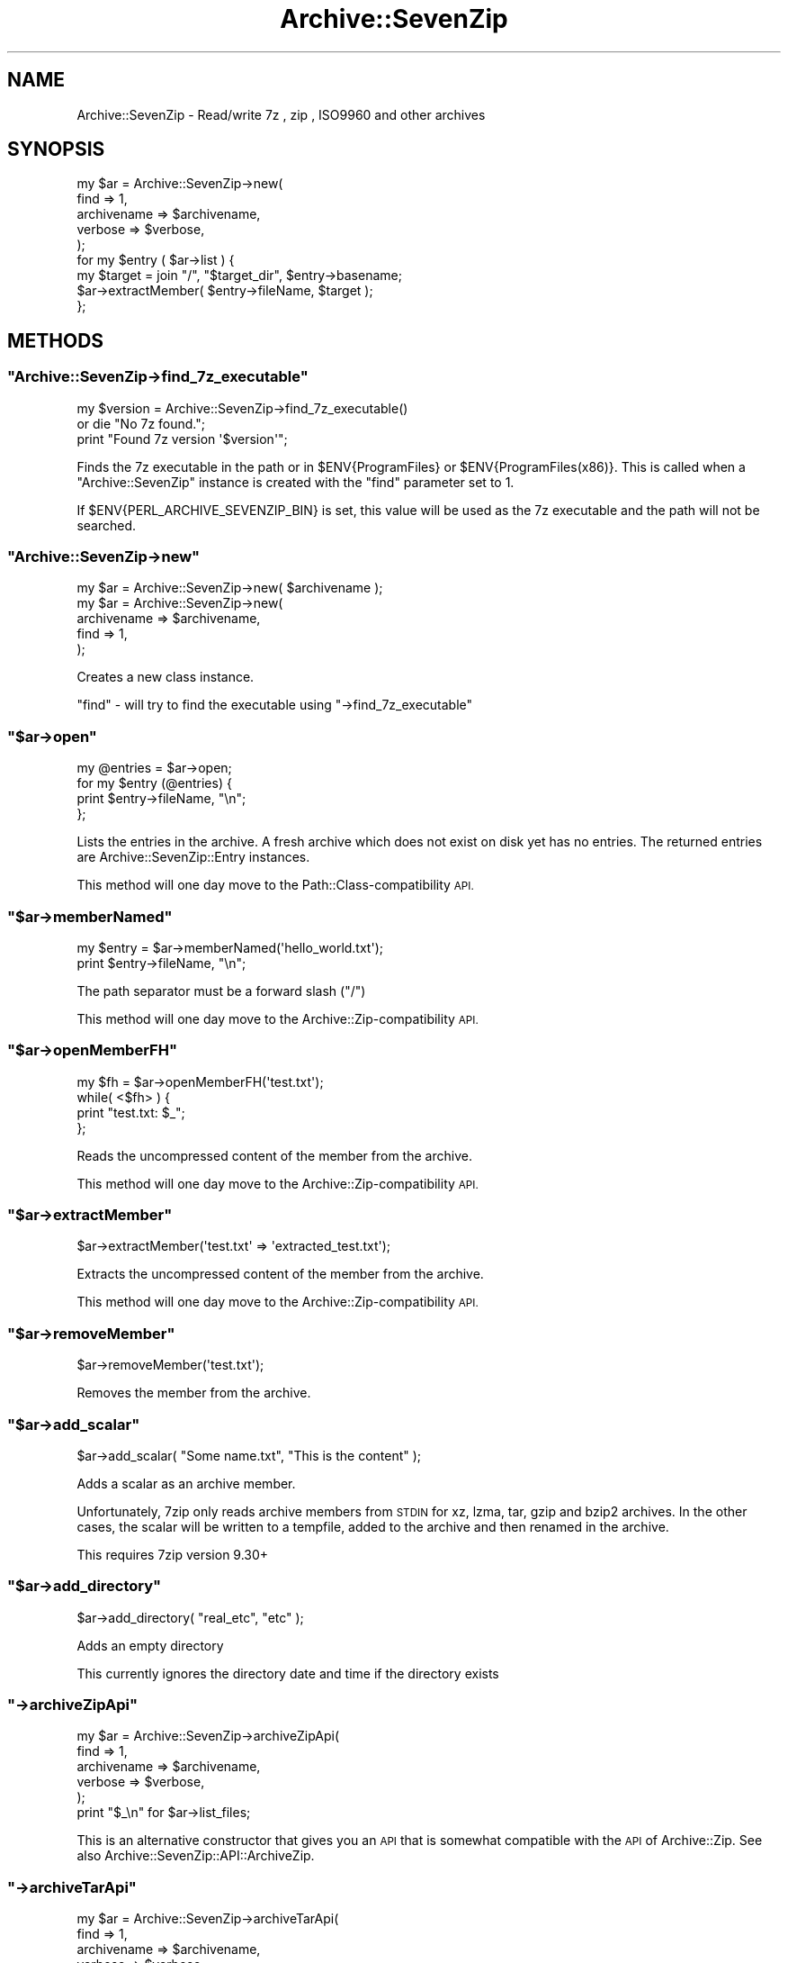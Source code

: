 .\" Automatically generated by Pod::Man 4.14 (Pod::Simple 3.40)
.\"
.\" Standard preamble:
.\" ========================================================================
.de Sp \" Vertical space (when we can't use .PP)
.if t .sp .5v
.if n .sp
..
.de Vb \" Begin verbatim text
.ft CW
.nf
.ne \\$1
..
.de Ve \" End verbatim text
.ft R
.fi
..
.\" Set up some character translations and predefined strings.  \*(-- will
.\" give an unbreakable dash, \*(PI will give pi, \*(L" will give a left
.\" double quote, and \*(R" will give a right double quote.  \*(C+ will
.\" give a nicer C++.  Capital omega is used to do unbreakable dashes and
.\" therefore won't be available.  \*(C` and \*(C' expand to `' in nroff,
.\" nothing in troff, for use with C<>.
.tr \(*W-
.ds C+ C\v'-.1v'\h'-1p'\s-2+\h'-1p'+\s0\v'.1v'\h'-1p'
.ie n \{\
.    ds -- \(*W-
.    ds PI pi
.    if (\n(.H=4u)&(1m=24u) .ds -- \(*W\h'-12u'\(*W\h'-12u'-\" diablo 10 pitch
.    if (\n(.H=4u)&(1m=20u) .ds -- \(*W\h'-12u'\(*W\h'-8u'-\"  diablo 12 pitch
.    ds L" ""
.    ds R" ""
.    ds C` ""
.    ds C' ""
'br\}
.el\{\
.    ds -- \|\(em\|
.    ds PI \(*p
.    ds L" ``
.    ds R" ''
.    ds C`
.    ds C'
'br\}
.\"
.\" Escape single quotes in literal strings from groff's Unicode transform.
.ie \n(.g .ds Aq \(aq
.el       .ds Aq '
.\"
.\" If the F register is >0, we'll generate index entries on stderr for
.\" titles (.TH), headers (.SH), subsections (.SS), items (.Ip), and index
.\" entries marked with X<> in POD.  Of course, you'll have to process the
.\" output yourself in some meaningful fashion.
.\"
.\" Avoid warning from groff about undefined register 'F'.
.de IX
..
.nr rF 0
.if \n(.g .if rF .nr rF 1
.if (\n(rF:(\n(.g==0)) \{\
.    if \nF \{\
.        de IX
.        tm Index:\\$1\t\\n%\t"\\$2"
..
.        if !\nF==2 \{\
.            nr % 0
.            nr F 2
.        \}
.    \}
.\}
.rr rF
.\" ========================================================================
.\"
.IX Title "Archive::SevenZip 3"
.TH Archive::SevenZip 3 "2020-05-13" "perl v5.32.0" "User Contributed Perl Documentation"
.\" For nroff, turn off justification.  Always turn off hyphenation; it makes
.\" way too many mistakes in technical documents.
.if n .ad l
.nh
.SH "NAME"
Archive::SevenZip \- Read/write 7z , zip , ISO9960 and other archives
.SH "SYNOPSIS"
.IX Header "SYNOPSIS"
.Vb 5
\&  my $ar = Archive::SevenZip\->new(
\&      find => 1,
\&      archivename => $archivename,
\&      verbose => $verbose,
\&  );
\&
\&  for my $entry ( $ar\->list ) {
\&      my $target = join "/", "$target_dir", $entry\->basename;
\&      $ar\->extractMember( $entry\->fileName, $target );
\&  };
.Ve
.SH "METHODS"
.IX Header "METHODS"
.ie n .SS """Archive::SevenZip\->find_7z_executable"""
.el .SS "\f(CWArchive::SevenZip\->find_7z_executable\fP"
.IX Subsection "Archive::SevenZip->find_7z_executable"
.Vb 3
\&    my $version = Archive::SevenZip\->find_7z_executable()
\&        or die "No 7z found.";
\&    print "Found 7z version \*(Aq$version\*(Aq";
.Ve
.PP
Finds the 7z executable in the path or in \f(CW$ENV{ProgramFiles}\fR
or \f(CW$ENV{ProgramFiles(x86)}\fR. This is called
when a \f(CW\*(C`Archive::SevenZip\*(C'\fR instance is created with the \f(CW\*(C`find\*(C'\fR
parameter set to 1.
.PP
If \f(CW$ENV{PERL_ARCHIVE_SEVENZIP_BIN}\fR is set, this value will be used as
the 7z executable and the path will not be searched.
.ie n .SS """Archive::SevenZip\->new"""
.el .SS "\f(CWArchive::SevenZip\->new\fP"
.IX Subsection "Archive::SevenZip->new"
.Vb 1
\&  my $ar = Archive::SevenZip\->new( $archivename );
\&
\&  my $ar = Archive::SevenZip\->new(
\&      archivename => $archivename,
\&      find => 1,
\&  );
.Ve
.PP
Creates a new class instance.
.PP
\&\f(CW\*(C`find\*(C'\fR \- will try to find the executable using \f(CW\*(C`\->find_7z_executable\*(C'\fR
.ie n .SS """$ar\->open"""
.el .SS "\f(CW$ar\->open\fP"
.IX Subsection "$ar->open"
.Vb 4
\&  my @entries = $ar\->open;
\&  for my $entry (@entries) {
\&      print $entry\->fileName, "\en";
\&  };
.Ve
.PP
Lists the entries in the archive. A fresh archive which does not
exist on disk yet has no entries. The returned entries
are Archive::SevenZip::Entry instances.
.PP
This method will one day move to the Path::Class\-compatibility
\&\s-1API.\s0
.ie n .SS """$ar\->memberNamed"""
.el .SS "\f(CW$ar\->memberNamed\fP"
.IX Subsection "$ar->memberNamed"
.Vb 2
\&  my $entry = $ar\->memberNamed(\*(Aqhello_world.txt\*(Aq);
\&  print $entry\->fileName, "\en";
.Ve
.PP
The path separator must be a forward slash (\*(L"/\*(R")
.PP
This method will one day move to the Archive::Zip\-compatibility
\&\s-1API.\s0
.ie n .SS """$ar\->openMemberFH"""
.el .SS "\f(CW$ar\->openMemberFH\fP"
.IX Subsection "$ar->openMemberFH"
.Vb 4
\&  my $fh = $ar\->openMemberFH(\*(Aqtest.txt\*(Aq);
\&  while( <$fh> ) {
\&      print "test.txt: $_";
\&  };
.Ve
.PP
Reads the uncompressed content of the member from the archive.
.PP
This method will one day move to the Archive::Zip\-compatibility
\&\s-1API.\s0
.ie n .SS """$ar\->extractMember"""
.el .SS "\f(CW$ar\->extractMember\fP"
.IX Subsection "$ar->extractMember"
.Vb 1
\&  $ar\->extractMember(\*(Aqtest.txt\*(Aq => \*(Aqextracted_test.txt\*(Aq);
.Ve
.PP
Extracts the uncompressed content of the member from the archive.
.PP
This method will one day move to the Archive::Zip\-compatibility
\&\s-1API.\s0
.ie n .SS """$ar\->removeMember"""
.el .SS "\f(CW$ar\->removeMember\fP"
.IX Subsection "$ar->removeMember"
.Vb 1
\&  $ar\->removeMember(\*(Aqtest.txt\*(Aq);
.Ve
.PP
Removes the member from the archive.
.ie n .SS """$ar\->add_scalar"""
.el .SS "\f(CW$ar\->add_scalar\fP"
.IX Subsection "$ar->add_scalar"
.Vb 1
\&    $ar\->add_scalar( "Some name.txt", "This is the content" );
.Ve
.PP
Adds a scalar as an archive member.
.PP
Unfortunately, 7zip only reads archive members from \s-1STDIN\s0
for  xz, lzma, tar, gzip and bzip2 archives.
In the other cases, the scalar will be written to a tempfile, added to the
archive and then renamed in the archive.
.PP
This requires 7zip version 9.30+
.ie n .SS """$ar\->add_directory"""
.el .SS "\f(CW$ar\->add_directory\fP"
.IX Subsection "$ar->add_directory"
.Vb 1
\&    $ar\->add_directory( "real_etc", "etc" );
.Ve
.PP
Adds an empty directory
.PP
This currently ignores the directory date and time if the directory
exists
.ie n .SS """\->archiveZipApi"""
.el .SS "\f(CW\->archiveZipApi\fP"
.IX Subsection "->archiveZipApi"
.Vb 6
\&  my $ar = Archive::SevenZip\->archiveZipApi(
\&      find => 1,
\&      archivename => $archivename,
\&      verbose => $verbose,
\&  );
\&  print "$_\en" for $ar\->list_files;
.Ve
.PP
This is an alternative constructor that gives you an \s-1API\s0
that is somewhat compatible with the \s-1API\s0 of Archive::Zip.
See also Archive::SevenZip::API::ArchiveZip.
.ie n .SS """\->archiveTarApi"""
.el .SS "\f(CW\->archiveTarApi\fP"
.IX Subsection "->archiveTarApi"
.Vb 6
\&  my $ar = Archive::SevenZip\->archiveTarApi(
\&      find => 1,
\&      archivename => $archivename,
\&      verbose => $verbose,
\&  );
\&  print "$_\en" for $ar\->list_files;
.Ve
.PP
This is an alternative constructor that gives you an \s-1API\s0
that is somewhat compatible with the \s-1API\s0 of Archive::Tar.
See also Archive::SevenZip::API::ArchiveTar.
.SH "NAME"
Path::Class::Archive \- treat archives as directories
.SH "CAUTION"
.IX Header "CAUTION"
This module tries to mimic the \s-1API\s0 of Archive::Zip in some cases
and in other cases, the \s-1API\s0 of Path::Class. It is also a very rough
draft that just happens to be doing what I need, mostly extracting
files.
.SH "SEE ALSO"
.IX Header "SEE ALSO"
File::Unpack \- also supports unpacking from 7z archives
.PP
Compress::unLZMA \- uncompressor for the \s-1LZMA\s0 compression method used by 7z
.PP
Archive::Libarchive::Any
.PP
Archive::Any
.SH "REPOSITORY"
.IX Header "REPOSITORY"
The public repository of this module is
<https://github.com/Corion/archive\-sevenzip>.
.SH "SUPPORT"
.IX Header "SUPPORT"
The public support forum of this module is
<https://perlmonks.org/>.
.SH "BUG TRACKER"
.IX Header "BUG TRACKER"
Please report bugs in this module via the \s-1RT CPAN\s0 bug queue at
<https://rt.cpan.org/Public/Dist/Display.html?Name=Archive\-SevenZip>
or via mail to archive\-sevenzip\-Bugs@rt.cpan.org.
.SH "AUTHOR"
.IX Header "AUTHOR"
Max Maischein \f(CW\*(C`corion@cpan.org\*(C'\fR
.SH "COPYRIGHT (c)"
.IX Header "COPYRIGHT (c)"
Copyright 2015\-2019 by Max Maischein \f(CW\*(C`corion@cpan.org\*(C'\fR.
.SH "LICENSE"
.IX Header "LICENSE"
This module is released under the same terms as Perl itself.
